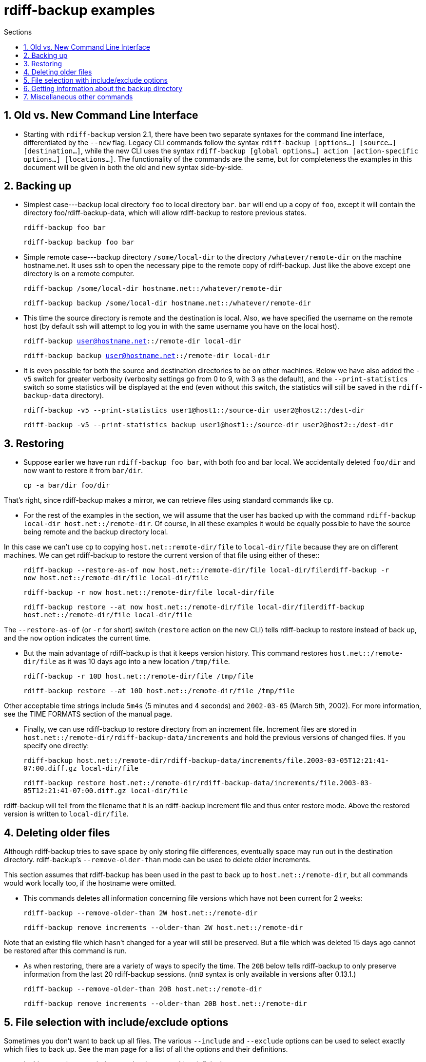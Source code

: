 = rdiff-backup examples
:pagetitle: rdiff-backup examples
:sectnums:
:toc:
:toc-title: Sections

== Old vs. New Command Line Interface

* Starting with `rdiff-backup` version 2.1, there have been two separate syntaxes for the command line interface, differentiated by the `--new` flag. Legacy CLI commands follow the syntax `rdiff-backup [options…] [source…] [destination…]`, while the new CLI uses the syntax `rdiff-backup [global options…] action [action-specific options…] [locations…]`. The functionality of the commands are the same, but for completeness the examples in this document will be given in both the old and new syntax side-by-side.

== Backing up

* Simplest case---backup local directory `foo` to local directory `bar`.
`bar` will end up a copy of `foo`, except it will contain the directory foo/rdiff-backup-data, which will allow rdiff-backup to restore previous states.

____
`rdiff-backup foo bar`

`rdiff-backup backup foo bar`
____

* Simple remote case---backup directory `/some/local-dir` to the directory `/whatever/remote-dir` on the machine hostname.net.
It uses ssh to open the necessary pipe to the remote copy of rdiff-backup.
Just like the above except one directory is on a remote computer.

____
`rdiff-backup /some/local-dir hostname.net::/whatever/remote-dir`

`rdiff-backup backup /some/local-dir hostname.net::/whatever/remote-dir`
____

* This time the source directory is remote and the destination is local.
Also, we have specified the username on the remote host (by default ssh will attempt to log you in with the same username you have on the local host).

____
`rdiff-backup user@hostname.net::/remote-dir local-dir`

`rdiff-backup backup user@hostname.net::/remote-dir local-dir`
____

* It is even possible for both the source and destination directories to be on other machines.
Below we have also added the `-v5` switch for greater verbosity (verbosity settings go from 0 to 9, with 3 as the default), and the `--print-statistics` switch so some statistics will be displayed at the end (even without this switch, the statistics will still be saved in the `rdiff-backup-data` directory).

____
`rdiff-backup -v5 --print-statistics user1@host1::/source-dir user2@host2::/dest-dir`

`rdiff-backup -v5 --print-statistics backup user1@host1::/source-dir user2@host2::/dest-dir`
____

== Restoring

* Suppose earlier we have run `rdiff-backup foo bar`, with both foo and bar local.
We accidentally deleted `foo/dir` and now want to restore it from `bar/dir`.

____
`cp -a bar/dir foo/dir`
____

That's right, since rdiff-backup makes a mirror, we can retrieve files using standard commands like `cp`.

* For the rest of the examples in the section, we will assume that the user has backed up with the command `rdiff-backup local-dir host.net::/remote-dir`.
Of course, in all these examples it would be equally possible to have the source being remote and the backup directory local.

In this case we can't use `cp` to copying `host.net::remote-dir/file` to `local-dir/file` because they are on different machines.
We can get rdiff-backup to restore the current version of that file using either of these::

____
`rdiff-backup --restore-as-of now host.net::/remote-dir/file local-dir/filerdiff-backup -r now host.net::/remote-dir/file local-dir/file`

`rdiff-backup -r now host.net::/remote-dir/file local-dir/file`

`rdiff-backup restore --at now host.net::/remote-dir/file local-dir/filerdiff-backup host.net::/remote-dir/file local-dir/file`
____

The `--restore-as-of` (or `-r` for short) switch (`restore` action on the new CLI) tells rdiff-backup to restore instead of back up, and the `now` option indicates the current time.

* But the main advantage of rdiff-backup is that it keeps version history.
This command restores `host.net::/remote-dir/file` as it was 10 days ago into a new location `/tmp/file`.

____
`rdiff-backup -r 10D host.net::/remote-dir/file /tmp/file`

`rdiff-backup restore --at 10D host.net::/remote-dir/file /tmp/file`
____

Other acceptable time strings include `5m4s` (5 minutes and 4 seconds) and `2002-03-05` (March 5th, 2002).
For more information, see the TIME FORMATS section of the manual page.

* Finally, we can use rdiff-backup to restore directory from an increment file.
Increment files are stored in `host.net::/remote-dir/rdiff-backup-data/increments` and hold the previous versions of changed files.
If you specify one directly:

____
`rdiff-backup host.net::/remote-dir/rdiff-backup-data/increments/file.2003-03-05T12:21:41-07:00.diff.gz local-dir/file`

`rdiff-backup restore host.net::/remote-dir/rdiff-backup-data/increments/file.2003-03-05T12:21:41-07:00.diff.gz local-dir/file`
____

rdiff-backup will tell from the filename that it is an rdiff-backup increment file and thus enter restore mode.
Above the restored version is written to `local-dir/file`.

== Deleting older files

Although rdiff-backup tries to save space by only storing file differences, eventually space may run out in the destination directory.
rdiff-backup's `--remove-older-than` mode can be used to delete older increments.

This section assumes that rdiff-backup has been used in the past to back up to `host.net::/remote-dir`, but all commands would work locally too, if the hostname were omitted.

* This commands deletes all information concerning file versions which have not been current for 2 weeks:

____
`rdiff-backup --remove-older-than 2W host.net::/remote-dir`

`rdiff-backup remove increments --older-than 2W host.net::/remote-dir`
____

Note that an existing file which hasn't changed for a year will still be preserved.
But a file which was deleted 15 days ago cannot be restored after this command is run.

* As when restoring, there are a variety of ways to specify the time.
The `20B` below tells rdiff-backup to only preserve information from the last 20 rdiff-backup sessions.
(`nnB` syntax is only available in versions after 0.13.1.)

____
`rdiff-backup --remove-older-than 20B host.net::/remote-dir`

`rdiff-backup remove increments --older-than 20B host.net::/remote-dir`
____

== File selection with include/exclude options

Sometimes you don't want to back up all files.
The various `--include` and `--exclude` options can be used to select exactly which files to back up.
See the man page for a list of all the options and their definitions.

* In this example we exclude `/mnt/backup` to avoid an infinite loop.

____
`rdiff-backup --exclude /mnt/backup / /mnt/backup`

`rdiff-backup backup --exclude /mnt/backup / /mnt/backup`
____

(Actually rdiff-backup can automatically detect simple loops like the one above.) This is just an example, in reality it would be important to exclude `/proc` as well.

* This example is more realistic.
We have excluded `/proc`, `/tmp`, and `/mnt`.
`/proc` in particular should never be backed up.
Also, the source directory happens to be remote.

____
`rdiff-backup --exclude /tmp --exclude /mnt --exclude /proc user@host.net::/ /backup/host.net`

`rdiff-backup backup --exclude /tmp --exclude /mnt --exclude /proc user@host.net::/ /backup/host.net`
____

* Multiple include and exclude options take precedence in the order they are given.
The following command would back up `/usr/local/bin` but not `/usr/bin`.

____
`rdiff-backup --include /usr/local --exclude /usr / host.net::/backup`

`rdiff-backup backup --include /usr/local --exclude /usr / host.net::/backup`
____

* rdiff-backup uses rsync-like wildcards, where `**` matches any path and `*` matches any path without a `/` in it.
Thus this command:

____
`rdiff-backup --include /usr/local --include /var --exclude '**' / /backup`

`rdiff-backup backup --include /usr/local --include /var --exclude '**' / /backup`
____

backs up only the `/usr/local` and `/var` directories.
The single quotes `''` are not part of rdiff-backup and are only used because many shells will expand `**`.

* Here is a more complicated example:

____
`rdiff-backup --include '**txt' --exclude /usr/local/games --include /usr/local --exclude /usr --exclude /backup --exclude /proc / /backup`

`rdiff-backup backup --include '**txt' --exclude /usr/local/games --include /usr/local --exclude /usr --exclude /backup --exclude /proc / /backup`
____

The above command will back up any file ending in `txt`, even `/usr/local/games/pong/scores.txt` because that include has highest precedence.
The contents of the directory `/usr/local/bin` will get backed up, but not `/usr/share` or `/usr/local/games/pong`.

* rdiff-backup can also accept a list of files to be backed up.
If the file `include-list` contains these two lines:

____
    /var
    /usr/bin/gzip
____

Then this command:

____
`rdiff-backup --include-filelist include-list --exclude '**' / /backup`

`rdiff-backup backup --include-filelist include-list --exclude '**' / /backup`
____

would only back up the files `/var`, `/usr`, `/usr/bin`, and `/usr/bin/gzip`, but not `/var/log` or `/usr/bin/gunzip`.
Note that this differs from the `--include` option, since `--include /var` would also match `/var/log`.

* The same file list can both include and exclude files.
If we create a file called `include-list` that contains these lines:

____
    **txt
    - /usr/local/games
    /usr/local
    - /usr
    - /backup
    - /proc
____

Then the following command will do exactly the same thing as the complicated example two above.

____
`rdiff-backup --include-globbing-filelist include-list / /backup`

`rdiff-backup backup --include-globbing-filelist include-list / /backup`
____

Above we have used `--include-globbing-filelist` instead of `--include-filelist` so that the lines would be interpreted as if they were specified on the command line.
Otherwise, for instance, `**txt` would be considered the name of a file, not a globbing string.

== Getting information about the backup directory

The following examples assume that you have run `rdiff-backup in-dir out-dir` in the past.

* This command finds all new or old files which contain the string `frobniz`.

____
`find out-dir -name '*frobniz*'`
____

rdiff-backup doesn't obscure the names of files at all, so often using traditional tools work well.

* Either of these equivalent commands lists the times of the available versions of the file `out-dir/file`.
It may be useful if you need to restore an older version of `in-dir/file` but aren't sure which one.

____
`rdiff-backup --list-increments out-dir/filerdiff-backup -l out-dir/file`

`rdiff-backup list increments out-dir/filerdiff-backup -l out-dir/file`
____

* The following command lists all the files under `out-dir/subdir` which has changed in the last 5 days.

____
`rdiff-backup --list-changed-since 5D out-dir/subdir`

`rdiff-backup list files --changed-since 5D out-dir/subdir`
____

* This command lists all the files that were present in `out-dir/subdir` 5 days ago.
This includes files that have not changed recently as well as those that have been deleted in the last 5 days.

____
`rdiff-backup --list-at-time 5D out-dir/subdir`

`rdiff-backup list files --at 5D out-dir/subdir`
____

* rdiff-backup writes one statistics file per session to the `out-dir/rdiff-backup-data` directory.
An average of the files can be displayed using the `--calculate-average` option and specifying the statistics files to use.

____
`rdiff-backup --calculate-average out-dir/rdiff-backup-data/session_statistics*`

`rdiff-backup calculate --method average out-dir/rdiff-backup-data/session_statistics*`
____

== Miscellaneous other commands

* If you are having problems connecting to a remote host, the `--test-server` command may be useful.
This command simply verifies that there is a working rdiff-backup server on the remote side.

____
`rdiff-backup --test-server hostname.net::/ignored`

`rdiff-backup test hostname.net::/ignored`
____
